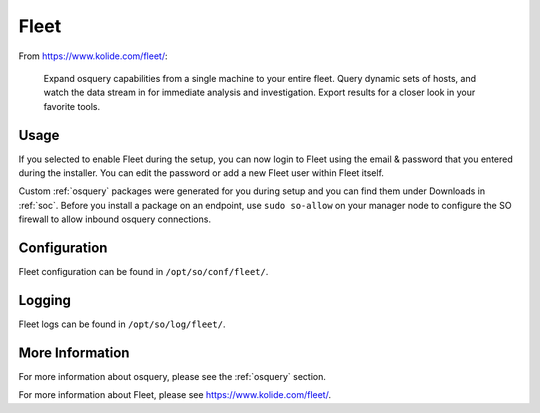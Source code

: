 .. _fleet:

Fleet
=====

From https://www.kolide.com/fleet/:

    Expand osquery capabilities from a single machine to your entire fleet. Query dynamic sets of hosts, and watch the data stream in for immediate analysis and investigation. Export results for a closer look in your favorite tools.
    
Usage
-----

If you selected to enable Fleet during the setup, you can now login to Fleet using the email & password that you entered during the installer. You can edit the password or add a new Fleet user within Fleet itself.

Custom :ref:`osquery` packages were generated for you during setup and you can find them under Downloads in :ref:`soc`. Before you install a package on an endpoint, use ``sudo so-allow`` on your manager node to configure the SO firewall to allow inbound osquery connections.

Configuration
-------------

Fleet configuration can be found in ``/opt/so/conf/fleet/``.

Logging
-------

Fleet logs can be found in ``/opt/so/log/fleet/``.

More Information
----------------

For more information about osquery, please see the :ref:`osquery` section.

For more information about Fleet, please see https://www.kolide.com/fleet/.
